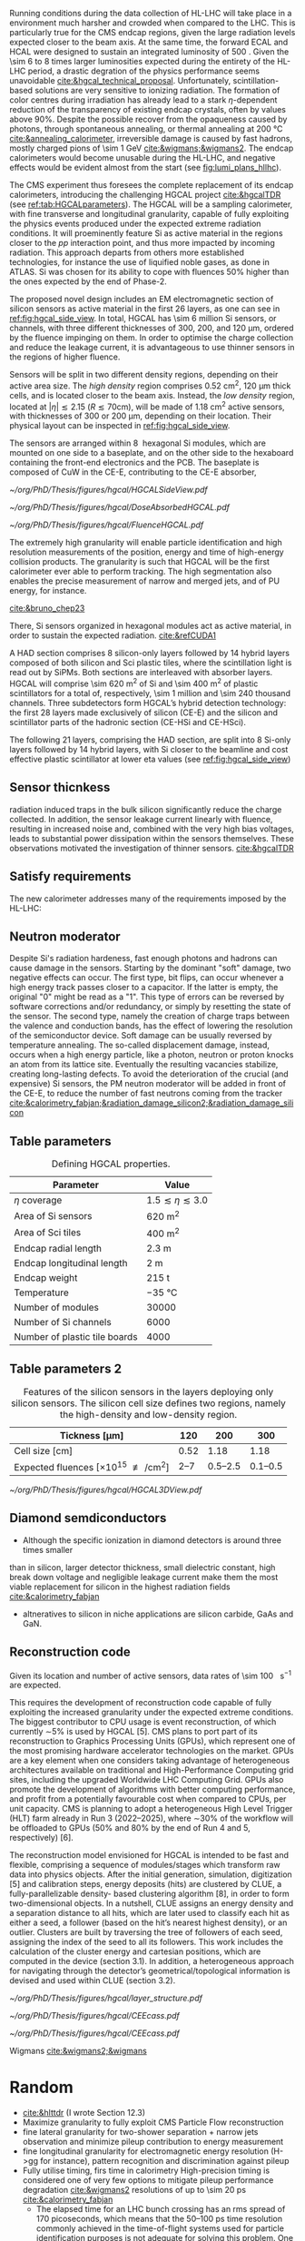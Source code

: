 <<sec:hgcal_intro>>

Running conditions during the data collection of \ac{HL-LHC} will take place in a environment much harsher and crowded when compared to the \ac{LHC}.
This is particularly true for the \ac{CMS} endcap regions, given the large radiation levels expected closer to the beam axis.
At the same time, the forward \ac{ECAL} and \ac{HCAL} were designed to sustain an integrated luminosity of \SI{500}{\invfb}.
Given the \num{\sim 6} to \num{8} times larger luminosities expected during the entirety of the \ac{HL-LHC} period, a drastic degration of the physics performance seems unavoidable [[cite:&hgcal_technical_proposal]].
Unfortunately, scintillation-based solutions are very sensitive to ionizing radiation.
The formation of color centres during irradiation has already lead to a stark $\eta\text{-dependent}$ reduction of the transparency of existing endcap \ch{PbWO4} crystals, often by values above 90%.
Despite the possible recover from the opaqueness caused by photons, through spontaneous annealing, or thermal annealing at \SI{200}{\celsius} [[cite:&annealing_calorimeter]], irreversible damage is caused by fast hadrons, mostly charged pions of \SI{\sim 1}{\GeV} [[cite:&wigmans;&wigmans2]].
The endcap calorimeters would become unusable during the \ac{HL-LHC}, and negative effects would be evident almost from the start (see [[fig:lumi_plans_hllhc]]).

The CMS experiment thus foresees the complete replacement of its endcap calorimeters, introducing the challenging \ac{HGCAL} project [[cite:&hgcalTDR]] (see [[ref:tab:HGCALparameters]]).
The \ac{HGCAL} will be a sampling calorimeter, with fine transverse and longitudinal granularity, capable of fully exploiting the physics events produced under the expected extreme radiation conditions.
It will proeminently feature \ac{Si} as active material in the regions closer to the $pp$ interaction point, and thus more impacted by incoming radiation.
This approach departs from others more established technologies, for instance the use of liquified noble gases, as done in \ac{ATLAS}.
\ac{Si} was chosen for its ability to cope with fluences 50% higher than the ones expected by the end of Phase-2.

The proposed novel design includes an \ac{EM} electromagnetic section of silicon sensors as active material in the first \num{26} layers, as one can see in [[ref:fig:hgcal_side_view]].
In total, \ac{HGCAL} has \num{\sim 6} million \ac{Si} sensors, or channels, with three different thicknesses of \num{300}, \num{200}, and \SI{120}{\micro\meter}, ordered by the fluence impinging on them.
In order to optimise the charge collection and reduce the leakage current, it is advantageous to use thinner sensors in the regions of higher fluence.

Sensors will be split in two different density regions, depending on their active area size.
The /high density/ region comprises \SI{0.52}{\centi\meter\squared}, \SI{120}{\micro\meter} thick cells, and is located closer to the beam axis.
Instead, the /low density/ region, located at $|\eta| \lesssim 2.15$ ($R \lesssim 70\si{\centi\meter}$), will be made of \SI{1.18}{\centi\meter\squared} active sensors, with thicknesses of \num{300} or \SI{200}{\micro\meter}, depending on their location.
Their physical layout can be inspected in [[ref:fig:hgcal_side_view]].

The sensors are arranged within \SI{8}{\inch} hexagonal \ac{Si} modules, which are mounted on one side to a baseplate, and on the other side to the hexaboard containing the front-end electronics and the \ac{PCB}. The baseplate is composed of CuW in the \ac{CE-E}, contributing to the \ac{CE-E} absorber,

#+NAME: fig:hgcal_side_view
#+CAPTION: The longitudinal profile of the positive endcap \ac{HGCAL} in its latest design version. The first \num{26} layers, in blue, refer to the \ac{CE-E}. The \ac{CE-H} follows, in green, and some hybrid layers lie deeper in the calorimeter, where purple refers to the region with plastic scintillator tiles. The active material alternates with absorber material, which varies according to the detector location, as described in the text. Adapted from [[cite:&hgcal_web]], which is partially based on [[cite:&hgcalTDR]]. 
#+BEGIN_figure
#+ATTR_LATEX: :width 1.\textwidth
[[~/org/PhD/Thesis/figures/hgcal/HGCALSideView.pdf]]
#+END_figure

#+NAME: fig:dose_fluence_hgcal
#+CAPTION: $R$ vs. $z$ projection of the distribution of the absorbed dose in \si{\gray} (top) and fluence in \si{\nequiv} (bottom) for one endcap of the \ac{HGCAL} and half the tracker, after an exposure to \SI{4}{\invab}. Produced with the \ac{BRIL} "Simulation Plotting Tool" [[cite:&bril_tool]]  with \ac{CMS} =FLUKA= geometry, version 3.7.0.0.
#+BEGIN_figure
#+ATTR_LATEX: :width 1.\textwidth
[[~/org/PhD/Thesis/figures/hgcal/DoseAbsorbedHGCAL.pdf]]
#+ATTR_LATEX: :width 1.\textwidth
[[~/org/PhD/Thesis/figures/hgcal/FluenceHGCAL.pdf]]
#+END_figure

The extremely high granularity will enable particle identification and high resolution measurements of the position, energy and time of high-energy collision products.
The granularity is such that \ac{HGCAL} will be the first calorimeter ever able to perform tracking.
The high segmentation also enables the precise measurement of narrow and merged jets, and of \ac{PU} energy, for instance.

[[cite:&bruno_chep23]]













There, \ac{Si} sensors organized in hexagonal modules act as active material, in order to sustain the expected radiation.
[[cite:&refCUDA1]]

A \ac{HAD} section comprises \num{8} silicon-only layers followed by \num{14} hybrid layers composed of both silicon and \ac{Sci} plastic tiles, where the scintillation light is read out by \acp{SiPM}.
Both sections are interleaved with absorber layers.
\ac{HGCAL} will comprise \SI{\sim 620}{\meter\squared} of \ac{Si} and \SI{\sim 400}{\meter\squared} of plastic scintillators for a total of, respectively, \num{\sim 1} million and \num{\sim 240} thousand channels.
Three subdetectors form HGCAL’s hybrid detection technology: the first \num{28} layers made exclusively of silicon (\ac{CE-E}) and the silicon and scintillator parts of the hadronic section (CE-HSi and CE-HSci).

The following 21 layers, comprising the \ac{HAD} section, are split into 8 \ac{Si}-only layers followed by 14 hybrid layers, with \ac{Si} closer to the beamline and cost effective plastic scintillator at lower \ac{eta} values (see [[ref:fig:hgcal_side_view]])


** Sensor thicnkess
radiation induced traps in the bulk silicon significantly reduce the charge collected.
In addition, the sensor leakage current linearly with fluence, resulting in increased noise and, combined with the very high
bias voltages, leads to substantial power dissipation within the sensors themselves.
These observations motivated the investigation of thinner sensors. [[cite:&hgcalTDR]]

** Satisfy requirements
The new calorimeter addresses many of the requirements imposed by the \ac{HL-LHC}:

** Neutron moderator
Despite \ac{Si}'s radiation hardeness, fast enough photons and hadrons can cause damage in the sensors.
Starting by the dominant "soft" damage, two negative effects can occur.
The first type, bit flips, can occur whenever a high energy track passes closer to a capacitor.
If the latter is empty, the original "0" might be read as a "1".
This type of errors can be reversed by software corrections and/or redundancy, or simply by resetting the state of the sensor.
The second type, namely the creation of charge traps between the valence and conduction bands, has the effect of lowering the resolution of the semiconductor device.
Soft damage can be usually reversed by temperature annealing.
The so-called displacement damage, instead, occurs when a high energy particle, like a photon, neutron or proton knocks an atom from its lattice site. Eventually the resulting vacancies stabilize, creating long-lasting defects.
To avoid the deterioration of the crucial (and expensive) \ac{Si} sensors, the \ac{PM} neutron moderator will be added in front of the \ac{CE-E}, to reduce the number of fast neutrons coming from the tracker [[cite:&calorimetry_fabjan;&radiation_damage_silicon2;&radiation_damage_silicon]]

** Table parameters
#+NAME: tab:HGCALparameters
#+CAPTION: Defining HGCAL properties.
#+ATTR_LATEX: :placement [!h] :center t :align c|c
| Parameter                     | Value                         |
|-------------------------------+-------------------------------|
| $\eta$ coverage                  | $1.5 \lesssim \eta \lesssim 3.0$ |
| Area of \ac{Si} sensors       | \SI{620}{\meter\squared}      |
| Area of \ac{Sci} tiles        | \SI{400}{\meter\squared}      |
| Endcap radial length          | \SI{2.3}{\meter}              |
| Endcap longitudinal length    | \SI{2}{\meter}                |
| Endcap weight                 | \SI{215}{\tonne}              |
| Temperature                   | \SI{-35}{\celsius}            |
| Number of modules             | \num{30000}                   |
| Number of \ac{Si} channels    | \num{6000}                    |
| Number of plastic tile boards | \num{4000}                    |

** Table parameters 2
#+NAME: tab:Si_sensors_parameters
#+CAPTION: Features of the silicon sensors in the layers deploying only silicon sensors. The silicon cell size defines two regions, namely the high-density and low-density region.
#+ATTR_LATEX: :placement [!h] :center t :align c|c|c|c
| Tickness [\si{\micro\meter}]                                      |             120 |                 200 |                 300 |
|--------------------------------------------------------------+-----------------+---------------------+---------------------|
| Cell size [\si{\centi\meter}]                                |            0.52 |                1.18 |                1.18 |
| Expected fluences [$\times10^{15}$ \unit{\nequiv\per\cm\squared}] | \numrange{2}{7} | \numrange{0.5}{2.5} | \numrange{0.1}{0.5} |

#+NAME: fig:hgcal_3d_view
#+CAPTION: Schematic 3D view of one endcap of the \ac{HGCAL}. Different subdetectors can be seen, such as the \ac{CE-E}, the \ac{CE-H} and the \ac{ETL}. Other sections are required for structural reasons, as for instance the brackets, on the right-most region of the right plot, which are meant to attach the \ac{HGCAL} to the muon chambers. The \ac{PM}, or neutron moderator, placed just in front of the \ac{CE-E}, reduces the number of neutron coming from the tracker. The two dashed lines give a rough idea on the location of one pair of cooling supply and return tubes, which are connected to the layers, and are placed every \SI{30}{\celsius}. The picture on the right provides a side view of the same endcap. Adapted from [[cite:&hgcalTDR]].
#+BEGIN_figure
#+ATTR_LATEX: :width 1.\textwidth :center
[[~/org/PhD/Thesis/figures/hgcal/HGCAL3DView.pdf]]
#+END_figure

** Diamond semdiconductors
+ Although the specific ionization in diamond detectors is around three times smaller
than in silicon, larger detector thickness, small dielectric constant, high break down
voltage and negligible leakage current make them the most viable replacement for
silicon in the highest radiation fields [[cite:&calorimetry_fabjan]]
+ altneratives to silicon in niche applications are silicon carbide, GaAs and GaN.

** Reconstruction code
Given its location and number of active sensors, data rates of \SI{\sim 100}{\tera\byte\per\second} are expected.

This requires the development of reconstruction code capable of fully exploiting the increased granularity under the expected extreme conditions.
The biggest contributor to CPU usage is event reconstruction, of which currently ∼5% is
used by HGCAL [5]. CMS plans to port part of its reconstruction to Graphics Processing
Units (GPUs), which represent one of the most promising hardware accelerator technologies on
the market. GPUs are a key element when one considers taking advantage of heterogeneous
architectures available on traditional and High-Performance Computing grid sites, including the
upgraded Worldwide LHC Computing Grid. GPUs also promote the development of algorithms
with better computing performance, and profit from a potentially favourable cost when compared
to CPUs, per unit capacity. CMS is planning to adopt a heterogeneous High Level Trigger (HLT)
farm already in Run 3 (2022–2025), where ∼30% of the workflow will be offloaded to GPUs (50%
and 80% by the end of Run 4 and 5, respectively) [6]. 

The reconstruction model envisioned for \ac{HGCAL} is intended to be fast and flexible, comprising a sequence of modules/stages which transform raw data into physics objects.
After the initial generation, simulation, digitization [5]
and calibration steps, energy deposits (hits) are clustered by CLUE, a fully-parallelizable density-
based clustering algorithm [8], in order to form two-dimensional objects. In a nutshell, CLUE
assigns an energy density and a separation distance to all hits, which are later used to classify
each hit as either a seed, a follower (based on the hit’s nearest highest density), or an outlier.
Clusters are built by traversing the tree of followers of each seed, assigning the index of the
seed to all its followers. This work includes the calculation of the cluster energy and cartesian
positions, which are computed in the device (section 3.1). In addition, a heterogeneous approach
for navigating through the detector’s geometrical/topological information is devised and used
within CLUE (section 3.2).

#+NAME: fig:hgcal_side_view
#+CAPTION: Representation of the silicon sensors with two possible cell sizes. layout of a layer where only silicon sensors are present. The radial changes in darkness of colour indicate the different silicon thickness: 300, 200, and 120 μm. The solid black line marks the boundary between the high-density and low-density region. The succession of green and yellow colours delimit the 60◦ cassettes. The right half-circle shows the layout of a layer where both silicon sensors and scintillators are present. The blue lines in the scintillator part and the red lines in the silicon part delimit the \SI{30}{\degree} cassettes. Taken from [[cite:&tarabini_thesis]].
#+BEGIN_figure
#+ATTR_LATEX: :width 1.\textwidth
[[~/org/PhD/Thesis/figures/hgcal/layer_structure.pdf]]
#+END_figure

#+NAME: fig:hgcal_long_structure
#+CAPTION: Longitudinal structure of a fundamental unit of the \ac{CE-E}. Each unit comprises two sampling layers. ADD HAD one!!!!
#+BEGIN_figure
#+ATTR_LATEX: :width .5\textwidth
[[~/org/PhD/Thesis/figures/hgcal/CEEcass.pdf]]
#+ATTR_LATEX: :width .5\textwidth
[[~/org/PhD/Thesis/figures/hgcal/CEEcass.pdf]]
#+END_figure


Wigmans [[cite:&wigmans2;&wigmans]]

* Random
+ [[cite:&hlttdr]] (I wrote Section 12.3)
+ Maximize granularity to fully exploit CMS Particle Flow reconstruction
+ fine lateral granularity for two-shower separation + narrow jets observation and minimize pileup contribution to energy measurement
+ fine longitudinal granularity for electromagnetic energy resolution (H->gg for instance), pattern recognition and discrimination against pileup
+ Fully utilise timing, firs time in calorimetry High-precision timing is considered one of very few options to mitigate pileup performance degradation [[cite:&wigmans2]] resolutions of up to \SI{\sim 20}{\pico\second} [[cite:&calorimetry_fabjan]]
  + The elapsed time for an LHC bunch crossing has an rms spread of 170 picoseconds, which means that the 50–100 ps time resolution commonly achieved in the time-of-flight systems used for particle identification purposes is not adequate for solving this problem. One expects to need time resolutions of at least 20–30 ps to make a significant difference in this respect. A major complicating factor is that this performance has to be achieved in a very-high-rate environment.
+ Use information at trigger level
+ The expected energy resolution for this device ranges from 19.9%/√E for 300 μm silicon to 24.3%/√E for 100 μm silicon. [[cite:&wigmans2]]
+ "Cassettes": multiple modules mounted on cooling plates with electronics and absorbers
+ Important considerations for a calorimeter include
  + Physics performance
  + The cost
  + The size, which may affect the cost of other components of the detector system
  • The expected lifetime, in view of radiation and other environmental conditions


* GPU1 :noexport:
[[cite:&refCUDA1]]

The High Luminosity LHC (HL-LHC) will start taking data in 2029, achieving unprecedented
instantaneous luminosities of ∼5 × 1034 cm2 s−1 (more than twice LHC’s current value) and a
pileup of up to 200. An integrated luminosity of ∼3 ab−1 will be reached over 10 years [1, 2].
In order to cope with the above, a major upgrade of the CMS endcap calorimeters [3, 4]
is being prepared. The novel High Granularity Calorimeter (HGCAL) [2] is an extremely
challenging project, requiring the development of reconstruction code capable of fully exploiting
the increased granularity under the expected extreme conditions.
The biggest contributor to CPU usage is event reconstruction, of which currently ∼5% is
used by HGCAL [5]. CMS plans to port part of its reconstruction to Graphics Processing
Units (GPUs), which represent one of the most promising hardware accelerator technologies on
the market. GPUs are a key element when one considers taking advantage of heterogeneous
architectures available on traditional and High-Performance Computing grid sites, including the
upgraded Worldwide LHC Computing Grid. GPUs also promote the development of algorithms
with better computing performance, and profit from a potentially favourable cost when compared
to CPUs, per unit capacity. CMS is planning to adopt a heterogeneous High Level Trigger (HLT)
farm already in Run 3 (2022–2025), where ∼30% of the workflow will be offloaded to GPUs (50%
and 80% by the end of Run 4 and 5, respectively) [6]. 

HGCAL will be a sampling calorimeter. The proposed design includes an electromagnetic section
of silicon sensors as active material in the first 28 layers. A hadronic section comprises 8 silicon-
only layers followed by 14 silicon-scintillator hybrid layers, where the scintillation light is read
out by silicon photo-multipliers. Both sections are interleaved with absorber layers. HGCAL
will comprise ∼620 m2 of silicon and ∼400 m2 of plastic scintillators for a total of, respectively,
∼6 million and ∼240 thousand channels. Three subdetectors form HGCAL’s hybrid detection
technology: the first 28 layers made exclusively of silicon (CE-E) and the silicon and scintillator
parts of the hadronic section (CE-HSi and CE-HSci). The reconstruction model envisioned for
HGCAL is intended to be fast and flexible, comprising a sequence of modules/stages which
transform raw data into physics objects. After the initial generation, simulation, digitization [5]
and calibration steps, energy deposits (hits) are clustered by CLUE, a fully-parallelizable density-
based clustering algorithm [8], in order to form two-dimensional objects. In a nutshell, CLUE
assigns an energy density and a separation distance to all hits, which are later used to classify
each hit as either a seed, a follower (based on the hit’s nearest highest density), or an outlier.
Clusters are built by traversing the tree of followers of each seed, assigning the index of the
seed to all its followers. This work includes the calculation of the cluster energy and cartesian
positions, which are computed in the device (section 3.1). In addition, a heterogeneous approach
for navigating through the detector’s geometrical/topological information is devised and used
within CLUE (section 3.2).

* GPU2 :noexport:
[[cite:&refCUDA2]]

The operation of the High Luminosity LHC (HL-LHC) is expected to commence in 2027,
achieving instantaneous luminosities of ∼5 × 10 34 cm2 s−1 , more than two times LHC’s cur-
rent value. Over 10 years it will reach an integrated luminosity of ∼3 ab−1 , with potentially
up to 200 proton collisions (pileup) per bunch crossing. The goals of the HL-LHC include
measuring the Higgs boson (self) couplings, vector boson fusion and vector boson scattering
processes (also involving the Higgs boson), and B physics processes, among others [1].
In accordance with this programme, the upgrade of the CMS detector [2] foresees a High
Granularity Calorimeter (HGCAL) [3] to replace the current endcap calorimeters. One of the
challenges posed to CMS by the new calorimeter is writing reconstruction code allowing its
full exploitation.
Present projections show a gap between projected CPU needs and availability at the start
of the HL-LHC (Run4), as displayed in Fig. 1. The biggest contributor to CPU usage is event
reconstruction (see Fig. 2), of which currently ∼6% is used by HGCAL. CMS plans to port
some parts of its reconstruction to Graphics Processing Units (GPUs), which represent one of
the most promising accelerator technologies on the market. Its adoption would allow access
to accelerators, which become more and more present on High-Performance Computing and
traditional grid sites. It would also be in line with the direction taken by CMS to adopt a
heterogeneous HLT farm already in Run 3. Finally, it potentially reduces the cost of the
computing capacity necessary to satisfy the CMS physics programme, since computation on
GPUs might be cheaper than on CPUs.


The HGCAL will be a sampling calorimeter. The proposed design includes, as active ma-
terial, silicon (Si) sensors in the front 28 layers of its electromagnetic section (CE-E). The
hadronic section (CE-H) comprises 8 Si-only layers followed by 14 Si-scintillator hybrid lay-
ers, where the scintillation light is read out by Si photo-multipliers (see Fig. 3). The Si sensors
are further subdivided into three types with varying thicknesses (120, 200 and 300 μm), ca-
pacitances and sizes, to withstand different fluence conditions. The absorbers will be made of
CuW, Pb and Cu in the CE-E and stainless steel and Cu in the CE-H, and its thicknesses will
vary across layers. The electromagnetic radiation and hadronic interaction lengths of CE-E
are 25 X 0 and 1.3 λ respectively, while the hadronic interaction length of CE-H is 8.2 λ. In
total, the full HGCAL system has ∼620 m 2 of Si and ∼400 m 2 of plastic scintillators. The
size of each Si sensor is 0.5 cm 2 to 1.0 cm 2 (120 μm Si sensors are smaller). Scintillators
will range in size from 4 to 30 cm 2 , and the number of Si (scintillator) channels is ∼6 million
(∼240 thousand). Each endcap weighs ∼215 t and measures ∼2 m (∼2.3 m) in longitudinal
(radial) direction. The full system operates at a temperature of −35 ◦C maintained by a CO 2
cooling system [3].
Due to HGCAL’s hybrid detection technology, three subdetectors are considered inde-
pendently for both the CPU and GPU implementation of the reconstruction algorithms:
• CE-E: comprises the first 28 layers made exclusively of Si;
• CE-HSi : covers the Si part of the CE-H section;
• CE-H Sci : covers the scintillator part of the CE-H section.

The current reconstruction model envisioned for HGCAL, part of CMSSW and succinctly
depicted in Fig. 4, is intended to be fast and flexible. It comprises a series of modules which
transform raw data into physics objects. After the first stages described in [4], one obtains
UncalibRecHits. They represent energy deposits whose amplitude is expressed in terms of the
average number of minimum ionizing particles (MIPs), after being converted from analog-to-
digital converter (ADC) counts by the previous Digi step, and taking the sensor thickness into
account. This paper covers the following step, i.e., rescaling the hits to produce a CMSSW
collection of RecHits (see Section Section 4). Continuing along the chain, the software then
clusters the RecHits into two-dimensional layer clusters, using CLUE [8]. Finally, taking the
clusters as its input, The Iterative CLustering (TICL) framework [9] produces 3D objects and
showers using a mixture of pattern recognition, energy regression and particle identification
techniques. In parallel, a heterogeneous way of navigating through geometrical and topolog-
ical information within the detector (such as information regarding Si sensors or plastic tiles)
is being investigated, in order to accelerate and facilitate its access by different algorithms
in the chain. The constant need to retrieve the x and y coordinates (in HGCAL’s transversal
plane) in CLUE is an example of these navigation challenges

* Possible references
+ [[cite:&cms_offline_computing]]
+ [[cite:&hgcalTDR]]

  
* Alessandro :noexport:
The existing ECAL and HCAL forward calorimeters were designed for an integrated luminosity of 500 $\rm fb^{-1}$, which is expected to be exceeded shortly after the beginning of the \ac{HL-LHC}. Beyond this point, the physics performance will degrade to an unacceptable level \cite{Contardo:2015bmq}. The CMS experiment thus foresees the complete replacement of the endcap calorimeters with a profoundly different calorimeter. It is clear from simulations that the new sub-detector will have to withstand a fluence of $10^{16}~\rm n_{eq}/cm^2$ and a dose of 2 MGy (cfr Fig.~\ref{ch2:fig:dose}). R\&D activities have proven that the best material to meet these requirements is silicon, which can cope with fluences up to $1.5\times10^{16}~\rm n_{eq}/cm^2$, 50\% higher than the one expected during phase-2. Hence, silicon was selected to be the active material of the new detector. In addition to radiation hardness, the new calorimeter must satisfy other requirements outlined below.
\begin{itemize}
	\item A dense calorimeter to ensure lateral containment of showers.
	\item A fine lateral granularity to allow the separation of close-by showers and the observation of narrow jets. The consequent small cell size will reduce the energy equivalent of electronics noise increasing the S/N ratio. 
	\item A fine longitudinal granularity in order to sample the longitudinal development of showers for good energy resolution, implementing pattern recognition algorithms, and improving PU rejection.
	\item A precise timing measurement that will mainly help in PU rejection and identification of vertices.
	\item The ability to effectively contribute to the L1 decision.
\end{itemize}
The result of all these requirements is the new High Granularity endcap CALorimeter (HGCAL) \cite{CMS:2017jpq}, a sampling calorimeter composed of an electromagnetic section (CE-E) and a hadronic section (CE-H), covering the $1.5<|\eta|<3.0$ region, and weighing 215 tonnes per endcap. The active material will be hexagonal silicon sensors in the more demanding radiation regions, i.e., the entire CE-E compartment and a large fraction of the CE-H sector. The choice of the hexagonal shape is to cover the entire area more efficiently. Instead, in the more outer region of the CE-H, where the dose and fluence will be lowered (dose less than 3 kGy and fluence limited to $8\cdot10^{13}~\rm n_{eq}/cm^2$), the active material will be replaced by cheaper highly-segmented plastic scintillator tile boards. The CE-E will extend for 26 layers, with a sequence of CuW, Cu, stainless steel, and Pb absorbers, for a total radiation length of 27.7$X_0$ and a nuclear length of $1.5\lambda$. On the other hand, the CE-H will extend for 21 layers, with stainless steel as absorber, for a total interaction length of $8.5\lambda$. Everything will be enclosed in a thermally shielded volume at $-35\degree$C, to ensure the proper functioning of the silicon sensors. A summary of the properties of the HGCAL is reported in Fig.~\ref{ch2:fig:HGCALsummary}. \\

The 8-inch hexagonal silicon sensors will be deployed with three different thicknesses of $300$, $200$, and $120~\mu$m, in regions of increasing fluence. In order to optimise the charge collection and reduce the leakage current, it is advantageous to use thinner sensors in the regions of higher fluence. Each silicon sensor will be made of different cells for the readout with two different active areas: 0.52 $\rm cm^2$ for the $120~\mu$m active thickness sensors, and 1.18 $\rm cm^2$ for the $300$ and $200~\mu$m active thickness sensors. This will define two regions in the detector, namely a \textit{high-density} and \textit{low-density} region, depending on the size of the single readout diode. The transition region will be at a radius of $70 \rm ~cm^2$, corresponding to $|\eta|\simeq2.15$. The high-density, i.e., more granular region, is located at higher pseudorapidity, where it is expected a larger number of tracks entering to the HGCAL. 

The silicon sensors will be placed inside \textit{modules}, mounted on one side to a baseplate, and on the other side to the hexaboard containing the front-end electronics and the printed circuit board. The baseplate is composed of CuW in the CE-E, contributing to the CE-E absorber, while in the CE-H the baseplate material is carbon fibre, with a negligible contribution to the CE-H absorber material. These modules are mounted on either side of a 6 mm thick Cu cooling plate that forms, combined with the CuW baseplate, one absorber layer. At a distance of 1.5 mm from the hexaboard, the motherboard groups the hexaboards in larger physical and logical units. A sequence of motherboard-silicon module-motherboard is sandwiched between two 2.1 mm thick lead planes clad with 0.3 mm stainless steel (SS) sheets, forming an alternative absorber layer. This composition leads to an alternate sequence of SS + Pb and CuW + Cu absorber layers, hence a different amount of absorbing material in front of an active layer depending on whether it is odd or even, as shown in Fig.~\ref{ch2:fig:CEEcass}. This structure has visible consequences in the longitudinal development of a shower, resulting in a different amount of energy released in the odd and even layers (cfr Sec.~\ref{ch7:phoCLUE3D}). The HGCAL will have a total of 6 million silicon channels read out independently, organised in 30,000 modules. These modules will be assembled and mounted into 60$\degree$ self-supporting units called \textit{cassettes}.\\

\begin{table*}[!htb]
	\centering
	\caption{
		Features of the silicon sensors in the layers deploying only silicon sensors. The silicon cell size defines two regions, namely the high-density and low-density region.
		\label{ch2:tab:HGCALparameters}
	}
	\renewcommand{\arraystretch}{1.5}
	\begin{tabular}{c|cc|c}
		Region & \multicolumn{2}{c|}{Low-density} & High-density \\
		\hline
		Active thickness ($\mu$m) & \multicolumn{1}{c|}{300} & 200 & 120 \\
		\hline
		Cell size ($\rm cm^2$) & \multicolumn{1}{c|}{1.18} & 1.18 & 0.52 \\
		\hline
		Expected range of fluence ($\times 10^{15}\rm n_{eq}/cm^2$) & \multicolumn{1}{c|}{0.1-0.5} & 0.5-2.5 & 2-7 \\
		\hline
		Largest outer radius ($\rm cm$) &\multicolumn{1}{c|}{$\sim$ 180} & $\sim$ 100 & $\sim$ 70 \\
		\hline
		Smallest inner radius ($\rm cm$) &  \multicolumn{1}{c|}{$\sim$100} & $\sim$ 70 & $\sim$ 35 \\
	\end{tabular}
\end{table*}

Where the dose permits in the CE-H, the silicon sensors will be replaced by plastic scintillators. Consequently, the CE-H is subdivided into two sections: the first 7 layers, where only silicon sensors are deployed; the remaining layers, where the inner part is composed of silicon sensors and the outer part is composed of scintillators. This configuration will result in the $|\eta|>2.4$ region of the HGCAL that will be covered exclusively by silicon sensors. The scintillating cells will have a variable size from 4 $\rm cm^2$ in the inner region to 30 $\rm cm^2$ in the outer region. The scintillation light will be read out directly by on-tile silicon photo-multipliers. The absorber in the CE-H consists of 10 planes of 41.5 mm thick SS plates, followed by another 10 planes with a thickness of 60.7 mm. The first absorber layer, dividing the CE-E from the CE-H, is instead 45 mm thick, also serving as a structural support of the entire CE-E. In total, there will be 240,000 scintillator channels organised in 4,000 boards. For layers featuring both types of active material, the inner silicon component and the outer scintillator component will be assembled into cassettes with an angular width of 30$\degree$, that are later joined together to form a 60$\degree$ unit.

\begin{figure}
	\centering
	\includegraphics[width=\textwidth]{../Figures/Chapter2/OverviewDrawing_March2022}
	\caption{
		Overview of the features of the HGCAL and cross section view of the calorimeter. The CE-E and first layers of the CE-H sections will be made entirely of silicon sensors, while the last layers will be a mixture of silicon sensors and plastic scintillators. The electromagnetic calorimeter (CE-E) comprises 26 layers (27.7$X_0$, $1.5\lambda$), whereas the hadronic calorimeter (CE-H) comprises 7 silicon layers and others 14 layers made of silicon and scintillators ($\sim8.5\lambda$).
		%The transition region between the two components is defined by the expected fluence, which should limited to $8\times10^{13}\rm n_{eq}/cm^2$, and the integrated dose, which should be less than 3 kGy.
		\label{ch2:fig:HGCALsummary}}
\end{figure}

\begin{figure}
	\centering
	\includegraphics[width=0.6\textwidth]{../Figures/Chapter2/CEEcass}
	\caption{
		Longitudinal structure of a fundamental unit of the CE-E. Each unit comprises two sampling layers.
		\label{ch2:fig:CEEcass}}
\end{figure}

\begin{figure}[!htb]
	\centering
	\includegraphics[width=\textwidth]{../Figures/Chapter2/ModuleStructure}
	\caption{
		(Left) Representation of the silicon sensors with two possible cell sizes. (Right) The left half-circle shows the layout of a layer where only silicon sensors are present. The radial changes in darkness of colour indicate the different silicon thickness: $300$, $200$, and $120~\mu$m. The solid black line marks the boundary between the high-density and low-density region. The succession of green and yellow colours delimit the 60$\degree$ cassettes. The right half-circle shows the layout of a layer where both silicon sensors and scintillators are present. The blue lines in the scintillator part and the red lines in the silicon part delimit the 30$\degree$ cassettes. Figure adapted from \cite{Bonanomi:2021yex}.
		\label{ch2:fig:HGCALstructure}}
\end{figure}

In conclusion, the new endcap calorimeter will be the first large-scale silicon-based imaging calorimeter employed in a high-energy experiment. This detector will offer the unique capability of performing calorimetry with tracker-like granular information, enabling unprecedented accuracy using position, energy, and timing information. This will open a new era in calorimetry. Such a revolution on the hardware side must be accompanied by another similar revolution on the reconstruction side, both online and offline. The development and optimisation of the offline reconstruction is one of the topics of this thesis and will be discussed in Ch.~\ref{ch7} and Ch.~\ref{ch8}.

* Jona :noexport:
The CMS Phase-1 ECAL and HCAL endcap calorimeters have been designed to sustain an
integrated luminosity up to ∼ 500 fb−1 . By the end of Run-3, they will have undergone an
expected ∼ 400 fb−1 , making their use in Phase-2 impossible due to ECAL’s lead-tungstate
crystals and HCAL’s plastic scintillators becoming opaque and effectively blinding this detector
region. The new detector replacing the current endcaps must satisfy important criteria:
• withstand exceptional radiation levels,
• be highly dense to constrain the lateral compactness of showers,
• ensure high sensitivity in the busy forward region,
• be highly granular to disentangle the PU contributions,
• contribute to the Level-1 trigger decision.
An innovative detector has been designed to meet precisely these requirements: the High Granu-
larity Calorimeter. Its complete design has been detailed in the HGCAL TDR published in 2018
[186], while subsequent developments are documented in the HGCAL public website [187].
The HGCAL design not only aims at addressing the technical necessities reported above but
also strives for enhanced shower separation and particle identification. These two features are
central in performing HL-LHC searches and measurements that include very forward and highly
boosted objects. The main examples are the vector boson fusion and vector boson scattering
mechanisms, for which it is paramount to trigger events based on the forward region without
placing significant requirements on the rest of the event content.
The HGCAL design
A cross-sectional view of the HGCAL detector is given in Figure 4.3. In its latest design, the
HGCAL detector features 47 layers divided into two compartments: 26 for the Electromagnetic
Compartment (CE-E) and 21 for the Hadronic Compartment (CE-H). This number of longi-
tudinal samplings is designed as a trade-off between the best shower reconstruction and the
engineering requirements of the mechanical structure.
To meet the radiation hardness requirements, the active material used in the CE-E and the
most forward part of the CE-H is silicon, alternated with layers of CuW, Cu, and Pb absorbers.
Conversely, in the region of CE-H less subject to radiation, scintillator technology alternated with
stainless steel absorbers is used. This configuration amounts to a total of 10 nuclear interaction
lengths (λ0), 1.3λ0 for the CE-E and 8.5λ0 for the CE-H. The CE-E alone will extend for a total
of 27.7 radiation lengths (X0). To further improve radiation resistance, the full system is cooled
to −30/35◦ C with liquid CO2 .
The choice of silicon as the main material of the HGCAL also ensures the high density of
the detector, which is crucial to constrain the lateral spread of showers. To guarantee high
sensitivity and outstanding PU rejection capabilities, the whole detector is laterally segmented
to a significant degree. The silicon active material in the high occupancy sector is transversely
segmented into hexagonal cells of surface 0.52 to 1.18 cm2 and thickness 120 to 300 μm, depending
on the detector region. The scintillating material, coupled to SiPMs for readout, in the low
occupancy sector is transversely segmented with square shapes and sizes of 4 to 30 cm2 depending
on the pseudorapidity position. This geometrical configuration amounts to a total active area of
620 m2 and 370 m2 for the CE-E and CE-H compartments, respectively.
lateral This and design longitudinal ensures the segmentation. pseudorapidity Thecoverage enhanced 1.5 lateral > |η| granularity, > 3.0 with combined a highly with granular
 the
dense absorbers, yields effective individual shower discrimination in the detector. Moreover,
the finely segmented longitudinal structure enhances PU rejection, particle identification, and
energy resolution. These features of the design make the HGCAL a five-dimensional sampling
calorimeter, the five dimensions corresponding to the three-dimensional position measured by
the fine voxels of the detector, the energy deposit in each of the active material segments, and
the timing information with an expected O(10 ps) resolution. For this reason, the HGCAL is
sometimes referred to as an imaging calorimeter.
In this configuration, the HGCAL has a total of more than 6 M readout channels. The
quantity of information streamed through them highly exceeds the available bandwidth of the
trigger system; therefore, only about 1 M are dedicated to trigger purposes. This represents a
significant advancement over Phase-1, amounting to more than a 500-fold increase. To contribute
to the L1 trigger decision, raw data undergoes processing within the HGCAL readout electronics
to construct highly granular TPs that can be used to develop advanced trigger algorithms, as
elaborated in the following.
The HGCAL geometry described above is known as geometry v16; it was finalised in 2021,
and it is the one used for the development of the L1 τh trigger described in Section 4.2. A further
update is already foreseen for the coming years.

